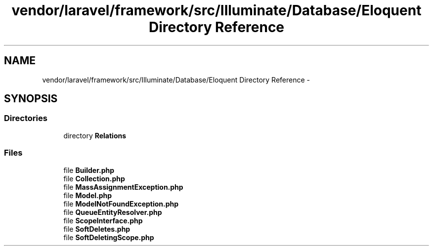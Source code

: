 .TH "vendor/laravel/framework/src/Illuminate/Database/Eloquent Directory Reference" 3 "Tue Apr 14 2015" "Version 1.0" "VirtualSCADA" \" -*- nroff -*-
.ad l
.nh
.SH NAME
vendor/laravel/framework/src/Illuminate/Database/Eloquent Directory Reference \- 
.SH SYNOPSIS
.br
.PP
.SS "Directories"

.in +1c
.ti -1c
.RI "directory \fBRelations\fP"
.br
.in -1c
.SS "Files"

.in +1c
.ti -1c
.RI "file \fBBuilder\&.php\fP"
.br
.ti -1c
.RI "file \fBCollection\&.php\fP"
.br
.ti -1c
.RI "file \fBMassAssignmentException\&.php\fP"
.br
.ti -1c
.RI "file \fBModel\&.php\fP"
.br
.ti -1c
.RI "file \fBModelNotFoundException\&.php\fP"
.br
.ti -1c
.RI "file \fBQueueEntityResolver\&.php\fP"
.br
.ti -1c
.RI "file \fBScopeInterface\&.php\fP"
.br
.ti -1c
.RI "file \fBSoftDeletes\&.php\fP"
.br
.ti -1c
.RI "file \fBSoftDeletingScope\&.php\fP"
.br
.in -1c
